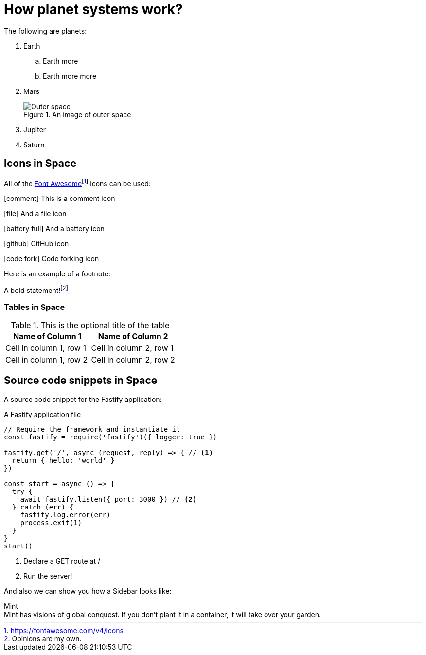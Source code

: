 :imagesdir: chapter-03-How-Planet-Systems-Work/images

= How planet systems work?

The following are planets:

. Earth
.. Earth more
.. Earth more more
. Mars
+
.An image of outer space
image::space.jpeg["Outer space"]
. Jupiter
. Saturn

== Icons in Space

All of the https://fontawesome.com/v4/icons[Font Awesome]footnote:[https://fontawesome.com/v4/icons] icons can be used:

icon:comment[] This is a comment icon

icon:file[] And a file icon

icon:battery-full[] And a battery icon

icon:github[] GitHub icon

icon:code-fork[] Code forking icon

Here is an example of a footnote:

A bold statement!footnote:disclaimer[Opinions are my own.]

=== Tables in Space

.This is the optional title of the table
|===
|Name of Column 1 |Name of Column 2

|Cell in column 1, row 1
|Cell in column 2, row 1

|Cell in column 1, row 2
|Cell in column 2, row 2
|===

== Source code snippets in Space

A source code snippet for the Fastify application:

.A Fastify application file
[source,javascript,linenums,highlight=2;12-13]
----
// Require the framework and instantiate it
const fastify = require('fastify')({ logger: true })

fastify.get('/', async (request, reply) => { // <.>
  return { hello: 'world' }
})

const start = async () => {
  try {
    await fastify.listen({ port: 3000 }) // <.>
  } catch (err) {
    fastify.log.error(err)
    process.exit(1)
  }
}
start()
----
<.> Declare a GET route at /
<.> Run the server!

And also we can show you how a Sidebar looks like:

.Mint
[sidebar]
Mint has visions of global conquest.
If you don't plant it in a container, it will take over your garden.